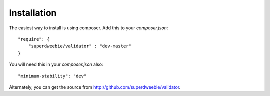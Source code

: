 Installation
============

The easiest way to install is using composer. Add this to your `composer.json`::

    "require": {
        "superdweebie/validator" : "dev-master"
    }

You will need this in your `composer.json` also::

    "minimum-stability": "dev"

Alternately, you can get the source from http://github.com/superdweebie/validator.
